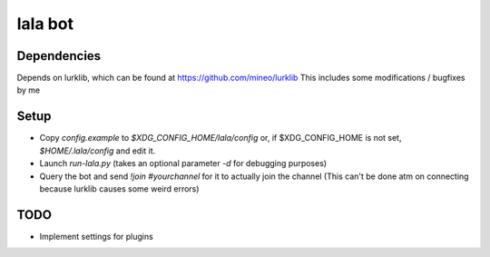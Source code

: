 lala bot
========

Dependencies
------------
Depends on lurklib, which can be found at https://github.com/mineo/lurklib
This includes some modifications / bugfixes by me

Setup
-----
* Copy *config.example* to *$XDG_CONFIG_HOME/lala/config*  or, if $XDG_CONFIG_HOME is not set, *$HOME/.lala/config* and edit it.
* Launch `run-lala.py` (takes an optional parameter `-d` for debugging purposes)
* Query the bot and send `!join #yourchannel` for it to actually join the
  channel (This can't be done atm on connecting because lurklib causes some
  weird errors)

TODO
----
* Implement settings for plugins
